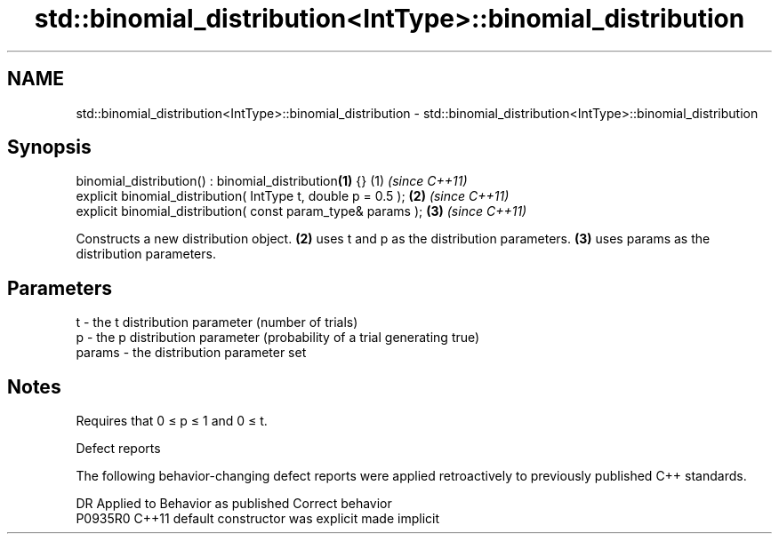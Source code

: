 .TH std::binomial_distribution<IntType>::binomial_distribution 3 "2020.03.24" "http://cppreference.com" "C++ Standard Libary"
.SH NAME
std::binomial_distribution<IntType>::binomial_distribution \- std::binomial_distribution<IntType>::binomial_distribution

.SH Synopsis
   binomial_distribution() : binomial_distribution\fB(1)\fP {}        (1) \fI(since C++11)\fP
   explicit binomial_distribution( IntType t, double p = 0.5 ); \fB(2)\fP \fI(since C++11)\fP
   explicit binomial_distribution( const param_type& params );  \fB(3)\fP \fI(since C++11)\fP

   Constructs a new distribution object. \fB(2)\fP uses t and p as the distribution parameters. \fB(3)\fP uses params as the distribution parameters.

.SH Parameters

   t      - the t distribution parameter (number of trials)
   p      - the p distribution parameter (probability of a trial generating true)
   params - the distribution parameter set

.SH Notes

   Requires that 0 ≤ p ≤ 1 and 0 ≤ t.

  Defect reports

   The following behavior-changing defect reports were applied retroactively to previously published C++ standards.

     DR    Applied to      Behavior as published       Correct behavior
   P0935R0 C++11      default constructor was explicit made implicit
